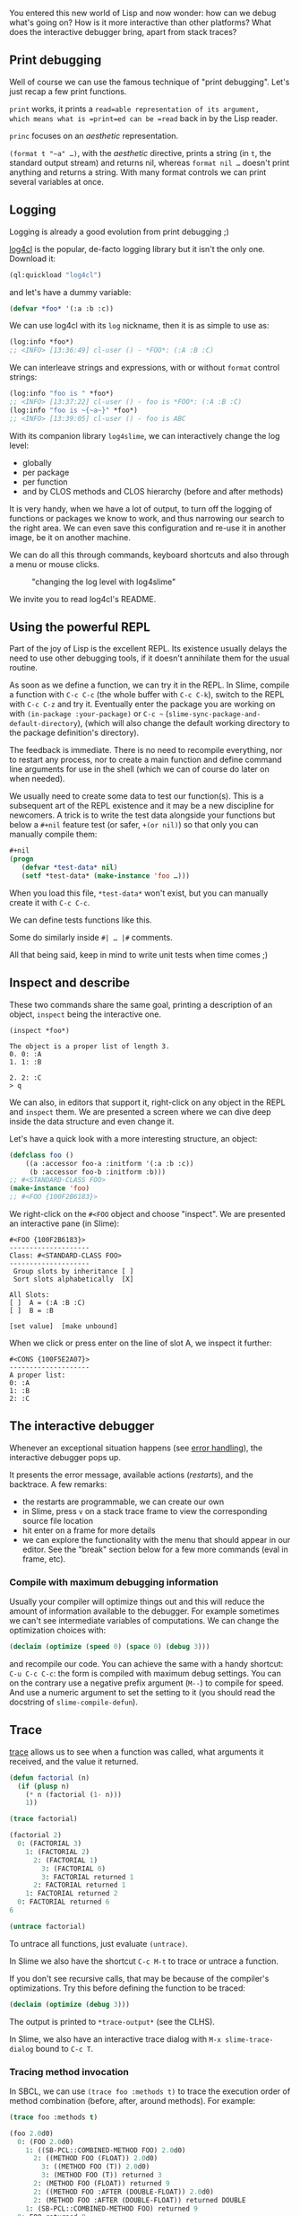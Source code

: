 You entered this new world of Lisp and now wonder: how can we debug
what's going on? How is it more interactive than other platforms?
What does the interactive debugger bring, apart from stack traces?

** Print debugging
   :PROPERTIES:
   :CUSTOM_ID: print-debugging
   :END:

Well of course we can use the famous technique of "print
debugging". Let's just recap a few print functions.

=print= works, it prints a =read=able representation of its argument,
which means what is =print=ed can be =read= back in by the Lisp
reader.

=princ= focuses on an /aesthetic/ representation.

=(format t "~a" …)=, with the /aesthetic/ directive, prints a string (in =t=, the standard output
stream) and returns nil, whereas =format nil …= doesn't print anything
and returns a string. With many format controls we can print several
variables at once.

** Logging
   :PROPERTIES:
   :CUSTOM_ID: logging
   :END:

Logging is already a good evolution from print debugging ;)

[[https://github.com/sharplispers/log4cl/][log4cl]] is the popular,
de-facto logging library but it isn't the only one. Download it:

#+BEGIN_SRC lisp
  (ql:quickload "log4cl")
#+END_SRC

and let's have a dummy variable:

#+BEGIN_SRC lisp
  (defvar *foo* '(:a :b :c))
#+END_SRC

We can use log4cl with its =log= nickname, then it is as simple to use as:

#+BEGIN_SRC lisp
  (log:info *foo*)
  ;; <INFO> [13:36:49] cl-user () - *FOO*: (:A :B :C)
#+END_SRC

We can interleave strings and expressions, with or without =format=
control strings:

#+BEGIN_SRC lisp
  (log:info "foo is " *foo*)
  ;; <INFO> [13:37:22] cl-user () - foo is *FOO*: (:A :B :C)
  (log:info "foo is ~{~a~}" *foo*)
  ;; <INFO> [13:39:05] cl-user () - foo is ABC
#+END_SRC

With its companion library =log4slime=, we can interactively change
the log level:

- globally
- per package
- per function
- and by CLOS methods and CLOS hierarchy (before and after methods)

It is very handy, when we have a lot of output, to turn off the
logging of functions or packages we know to work, and thus narrowing
our search to the right area. We can even save this configuration and
re-use it in another image, be it on another machine.

We can do all this through commands, keyboard shortcuts and also through a
menu or mouse clicks.

#+CAPTION: "changing the log level with log4slime"
[[file:assets/log4cl.png]]

We invite you to read log4cl's README.

** Using the powerful REPL
   :PROPERTIES:
   :CUSTOM_ID: using-the-powerful-repl
   :END:

Part of the joy of Lisp is the excellent REPL. Its existence usually
delays the need to use other debugging tools, if it doesn't annihilate
them for the usual routine.

As soon as we define a function, we can try it in the REPL. In Slime,
compile a function with =C-c C-c= (the whole buffer with =C-c C-k=),
switch to the REPL with =C-c C-z= and try it. Eventually enter the
package you are working on with =(in-package :your-package)=
or =C-c ~= (=slime-sync-package-and-default-directory=),
(which will also change the default working directory to the package definition's directory).

The feedback is immediate. There is no need to recompile everything,
nor to restart any process, nor to create a main function and define
command line arguments for use in the shell (which we can of course do later on
when needed).

We usually need to create some data to test our function(s). This is a
subsequent art of the REPL existence and it may be a new discipline
for newcomers. A trick is to write the test data alongside your
functions but below a =#+nil= feature test (or safer, =+(or nil)=) so that only you can
manually compile them:

#+BEGIN_SRC lisp
  #+nil
  (progn
     (defvar *test-data* nil)
     (setf *test-data* (make-instance 'foo …)))
#+END_SRC

When you load this file, =*test-data*= won't exist, but you can
manually create it with =C-c C-c=.

We can define tests functions like this.

Some do similarly inside =#| … |#= comments.

All that being said, keep in mind to write unit tests when time comes ;)

** Inspect and describe
   :PROPERTIES:
   :CUSTOM_ID: inspect-and-describe
   :END:

These two commands share the same goal, printing a description of an
object, =inspect= being the interactive one.

#+BEGIN_EXAMPLE
  (inspect *foo*)

  The object is a proper list of length 3.
  0. 0: :A
  1. 1: :B

  2. 2: :C
  > q
#+END_EXAMPLE

We can also, in editors that support it, right-click on any object in
the REPL and =inspect= them. We are presented a screen where we can
dive deep inside the data structure and even change it.

Let's have a quick look with a more interesting structure, an object:

#+BEGIN_SRC lisp
  (defclass foo ()
      ((a :accessor foo-a :initform '(:a :b :c))
       (b :accessor foo-b :initform :b)))
  ;; #<STANDARD-CLASS FOO>
  (make-instance 'foo)
  ;; #<FOO {100F2B6183}>
#+END_SRC

We right-click on the =#<FOO= object and choose "inspect". We are
presented an interactive pane (in Slime):

#+BEGIN_EXAMPLE
  #<FOO {100F2B6183}>
  --------------------
  Class: #<STANDARD-CLASS FOO>
  --------------------
   Group slots by inheritance [ ]
   Sort slots alphabetically  [X]

  All Slots:
  [ ]  A = (:A :B :C)
  [ ]  B = :B

  [set value]  [make unbound]
#+END_EXAMPLE

When we click or press enter on the line of slot A, we inspect it further:

#+BEGIN_EXAMPLE
  #<CONS {100F5E2A07}>
  --------------------
  A proper list:
  0: :A
  1: :B
  2: :C
#+END_EXAMPLE

** The interactive debugger
   :PROPERTIES:
   :CUSTOM_ID: the-interactive-debugger
   :END:

Whenever an exceptional situation happens (see
[[file:error_handling.org][error handling]]), the interactive debugger pops
up.

It presents the error message, available actions (/restarts/),
and the backtrace. A few remarks:

- the restarts are programmable, we can create our own
- in Slime, press =v= on a stack trace frame to view the corresponding
  source file location
- hit enter on a frame for more details
- we can explore the functionality with the menu that should appear
  in our editor. See the "break" section below for a few
  more commands (eval in frame, etc).

*** Compile with maximum debugging information
    :PROPERTIES:
    :CUSTOM_ID: compile-with-maximum-debugging-information
    :END:

Usually your compiler will optimize things out and this will reduce
the amount of information available to the debugger. For example
sometimes we can't see intermediate variables of computations. We can
change the optimization choices with:

#+BEGIN_SRC lisp
  (declaim (optimize (speed 0) (space 0) (debug 3)))
#+END_SRC

and recompile our code. You can achieve the same with a handy shortcut: =C-u C-c C-c=: the form is compiled with maximum debug settings. You can on the contrary use a negative prefix argument (=M--=) to compile for speed. And use a numeric argument to set the setting to it (you should read the docstring of =slime-compile-defun=).

** Trace
   :PROPERTIES:
   :CUSTOM_ID: trace
   :END:

[[http://www.xach.com/clhs?q=trace][trace]] allows us to see when a
function was called, what arguments it received, and the value it
returned.

#+BEGIN_SRC lisp
  (defun factorial (n)
    (if (plusp n)
      (* n (factorial (1- n)))
      1))
#+END_SRC

#+BEGIN_SRC lisp
  (trace factorial)

  (factorial 2)
    0: (FACTORIAL 3)
      1: (FACTORIAL 2)
        2: (FACTORIAL 1)
          3: (FACTORIAL 0)
          3: FACTORIAL returned 1
        2: FACTORIAL returned 1
      1: FACTORIAL returned 2
    0: FACTORIAL returned 6
  6

  (untrace factorial)
#+END_SRC

To untrace all functions, just evaluate =(untrace)=.

In Slime we also have the shortcut =C-c M-t= to trace or untrace a
function.

If you don't see recursive calls, that may be because of the
compiler's optimizations. Try this before defining the function to be
traced:

#+BEGIN_SRC lisp
  (declaim (optimize (debug 3)))
#+END_SRC

The output is printed to =*trace-output*= (see the CLHS).

In Slime, we also have an interactive trace dialog with =M-x slime-trace-dialog= bound to =C-c T=.

*** Tracing method invocation
    :PROPERTIES:
    :CUSTOM_ID: tracing-method-invocation
    :END:

In SBCL, we can use =(trace foo :methods t)= to trace the execution order of method combination (before, after, around methods). For example:

#+BEGIN_SRC lisp
  (trace foo :methods t)

  (foo 2.0d0)
    0: (FOO 2.0d0)
      1: ((SB-PCL::COMBINED-METHOD FOO) 2.0d0)
        2: ((METHOD FOO (FLOAT)) 2.0d0)
          3: ((METHOD FOO (T)) 2.0d0)
          3: (METHOD FOO (T)) returned 3
        2: (METHOD FOO (FLOAT)) returned 9
        2: ((METHOD FOO :AFTER (DOUBLE-FLOAT)) 2.0d0)
        2: (METHOD FOO :AFTER (DOUBLE-FLOAT)) returned DOUBLE
      1: (SB-PCL::COMBINED-METHOD FOO) returned 9
    0: FOO returned 9
  9
#+END_SRC

See the [[file:clos.org][CLOS]] section for a tad more information.

** Step
   :PROPERTIES:
   :CUSTOM_ID: step
   :END:

[[http://www.xach.com/clhs?q=step][step]] is an interactive command with
similar scope than =trace=. This:

#+BEGIN_SRC lisp
  (step (factorial 2))
#+END_SRC

gives an interactive pane with the available restarts:

#+BEGIN_EXAMPLE
  Evaluating call:
    (FACTORIAL 2)
  With arguments:
    2
     [Condition of type SB-EXT:STEP-FORM-CONDITION]

  Restarts:
   0: [STEP-CONTINUE] Resume normal execution
   1: [STEP-OUT] Resume stepping after returning from this function
   2: [STEP-NEXT] Step over call
   3: [STEP-INTO] Step into call
   4: [RETRY] Retry SLIME REPL evaluation request.
   5: [*ABORT] Return to SLIME's top level.
   --more--

  Backtrace:
    0: ((LAMBDA ()))
    1: (SB-INT:SIMPLE-EVAL-IN-LEXENV (LET ((SB-IMPL::*STEP-OUT* :MAYBE)) (UNWIND-PROTECT (SB-IMPL::WITH-STEPPING-ENABLED #))) #S(SB-KERNEL:LEXENV :FUNS NIL :VARS NIL :BLOCKS NIL :TAGS NIL :TYPE-RESTRICTIONS ..
    2: (SB-INT:SIMPLE-EVAL-IN-LEXENV (STEP (FACTORIAL 2)) #<NULL-LEXENV>)
    3: (EVAL (STEP (FACTORIAL 2)))
#+END_EXAMPLE

Stepping is useful, however it may be a sign that you need to simplify your function.

** Break
   :PROPERTIES:
   :CUSTOM_ID: break
   :END:

A call to [[http://www.xach.com/clhs?q=break][break]] makes the program
enter the debugger, from which we can inspect the call stack.

*** Breakpoints in Slime
    :PROPERTIES:
    :CUSTOM_ID: breakpoints-in-slime
    :END:

Look at the =SLDB= menu, it shows navigation keys and available
actions. Of which:

- =e= (/sldb-eval-in-frame/) prompts for an expression and evaluates
  it in the selected frame. This is how we can explore our
  intermediate variables
- =d= is similar with the addition of pretty printing the result

Once we are in a frame and detect a suspicious behavior, we can even
re-compile a function at runtime and resume the program execution from
where it stopped (using the "step-continue" restart).

** Advise and watch
   :PROPERTIES:
   :CUSTOM_ID: advise-and-watch
   :END:

/advise/ and
[[http://www.xach.com/clhs?q=watch][watch]] are available in some
implementations, like CCL
([[https://ccl.clozure.com/manual/chapter4.3.html#Advising][advise]] and
[[https://ccl.clozure.com/manual/chapter4.12.html#watched-objects][watch]])
and [[http://www.lispworks.com/][LispWorks]]. They do exist in
SBCL but are not exported. =advise= allows to modify a function without changing its
source, or to do something before or after its execution, similar
to CLOS method combination (before, after, around methods).

=watch= will signal a condition when a thread attempts to write to an
object being watched. It can be coupled with the display of the
watched objects in a GUI.
For a certain class of bugs (someone is changing this value, but I
don't know who), this can be extremely helpful.

** Unit tests
   :PROPERTIES:
   :CUSTOM_ID: unit-tests
   :END:

Last but not least, automatic testing of functions in isolation might
be what you're looking for! See the [[file:testing.org][testing]] section and a list of
[[https://github.com/CodyReichert/awesome-cl#unit-testing][test frameworks and libraries]].

** Remote debugging
   :PROPERTIES:
   :CUSTOM_ID: remote-debugging
   :END:

You can have your software running on a machine over the network,
connect to it and debug it from home, from your development
environment.

The steps involved are to start a *Swank server* on the remote machine (Swank is the backend companion of Slime), create an
ssh tunnel and connect to the Swank server from our editor. Then we
can browse and evaluate code on the running instance transparently.

To test this, let's define a function that prints forever.

If needed, import the dependencies first:

#+BEGIN_SRC lisp
  (ql:quickload '("swank" "bordeaux-threads"))
#+END_SRC

#+BEGIN_SRC lisp
  ;; a little common lisp swank demo
  ;; while this program is running, you can connect to it from another terminal or machine
  ;; and change the definition of doprint to print something else out!

  (require :swank)
  (require :bordeaux-threads)

  (defparameter *counter* 0)

  (defun dostuff ()
    (format t "hello world ~a!~%" *counter*))

  (defun runner ()
    (swank:create-server :port 4006)
    (format t "we are past go!~%")
    (bt:make-thread (lambda ()
                      (loop repeat 5 do
                            (sleep 5)
                            (dostuff)
                            (incf *counter*)))
                    :name "do-stuff"))

  (runner)
#+END_SRC

On the server, we can run this code with

#+BEGIN_EXAMPLE
  sbcl --load demo.lisp
#+END_EXAMPLE

If you check with =(bt:all-threads)=, you'll see your Swank server running on port 4006, as well
as the other thread ready to do stuff:

#+BEGIN_EXAMPLE
  (#<SB-THREAD:THREAD "do-stuff" RUNNING {10027CEDC3}>
   #<SB-THREAD:THREAD "Swank Sentinel" waiting on:
        #<WAITQUEUE  {10027D0003}>
      {10027CE8B3}>
   #<SB-THREAD:THREAD "Swank 4006" RUNNING {10027CEB63}>
   #<SB-THREAD:THREAD "main thread" RUNNING {1007C40393}>)
#+END_EXAMPLE

We do port forwarding on our development machine:

#+BEGIN_EXAMPLE
  ssh -L4006:127.0.0.1:4006 username@example.com
#+END_EXAMPLE

this will securely forward port 4006 on the server at example.com to
our local computer's port 4006 (Swank only accepts connections from
localhost).

We connect to the running Swank with =M-x slime-connect=, choosing localhost for the host
and port 4006.

We can write new code:

#+BEGIN_SRC lisp
  (defun dostuff ()
    (format t "goodbye world ~a!~%" *counter*))
  (setf *counter* 0)
#+END_SRC

and eval it as usual with =C-c C-c= or =M-x slime-eval-region= for instance. The output should change.

That's how Ron Garret debugged the Deep Space 1 spacecraft from the earth
in 1999:

#+BEGIN_QUOTE
  We were able to debug and fix a race condition that had not shown up during ground testing. (Debugging a program running on a $100M piece of hardware that is 100 million miles away is an interesting experience. Having a read-eval-print loop running on the spacecraft proved invaluable in finding and fixing the problem.
#+END_QUOTE

** References
   :PROPERTIES:
   :CUSTOM_ID: references
   :END:

- [[https://successful-lisp.blogspot.com/p/httpsdrive.html]["How to understand and use Common Lisp"]], chap. 30, David Lamkins (book download from author's site)
- [[https://malisper.me/debugging-lisp-part-1-recompilation/][Malisper: debugging Lisp series]]
- [[https://two-wrongs.com/debugging-common-lisp-in-slime.html][Two Wrongs: debugging Common Lisp in Slime]]
- [[https://common-lisp.net/project/slime/doc/html/Connecting-to-a-remote-lisp.html#Connecting-to-a-remote-lisp][Slime documentation: connecting to a remote Lisp]]
- [[http://cvberry.com/tech_writings/howtos/remotely_modifying_a_running_program_using_swank.html][cvberrycom: remotely modifying a running Lisp program using Swank]]
- [[http://www.flownet.com/gat/jpl-lisp.html#1994-1999%20-%20Remote%20Agent][Ron Garret: Lisping at the JPL]]
- [[https://www.youtube.com/watch?v=_gZK0tW8EhQ&feature=youtu.be&t=4175][the Remote Agent experiment: debugging code from 60 million miles away (youtube)]] ([[https://www.reddit.com/r/lisp/comments/a7156w/lisp_and_the_remote_agent/]["AMA" on reddit]])
